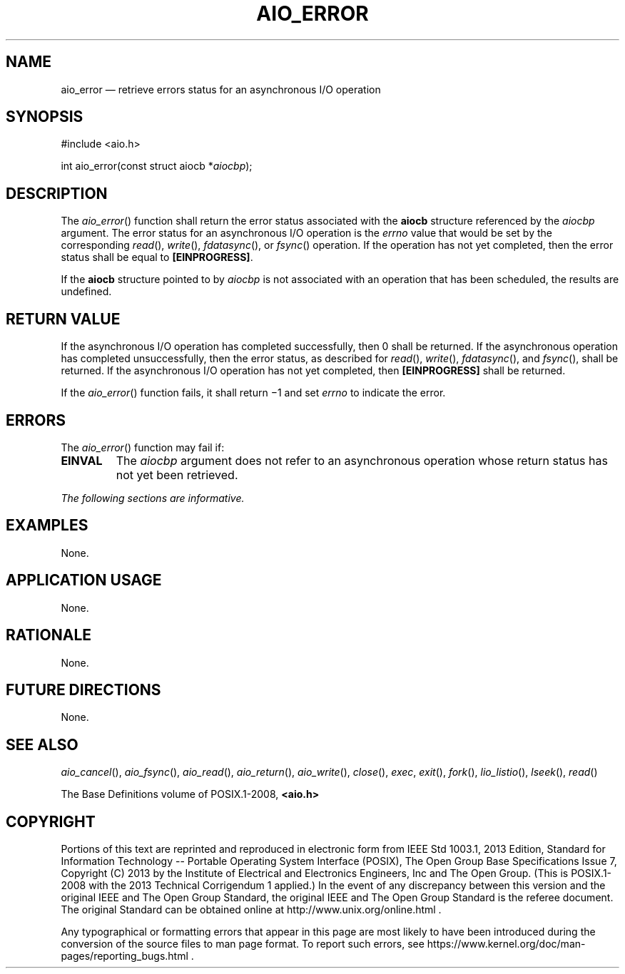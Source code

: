 '\" et
.TH AIO_ERROR "3" 2013 "IEEE/The Open Group" "POSIX Programmer's Manual"

.SH NAME
aio_error
\(em retrieve errors status for an asynchronous I/O operation
.SH SYNOPSIS
.LP
.nf
#include <aio.h>
.P
int aio_error(const struct aiocb *\fIaiocbp\fP);
.fi
.SH DESCRIPTION
The
\fIaio_error\fR()
function shall return the error status associated with the
.BR aiocb
structure referenced by the
.IR aiocbp
argument. The error status for an asynchronous I/O operation is the
.IR errno
value that would be set by the corresponding
\fIread\fR(),
\fIwrite\fR(),
\fIfdatasync\fR(),
or
\fIfsync\fR()
operation. If the operation has not yet completed, then the error
status shall be equal to
.BR [EINPROGRESS] .
.P
If the
.BR aiocb
structure pointed to by
.IR aiocbp
is not associated with an operation that has been scheduled, the
results are undefined.
.SH "RETURN VALUE"
If the asynchronous I/O operation has completed successfully, then 0
shall be returned. If the asynchronous operation has completed
unsuccessfully, then the error status, as described for
\fIread\fR(),
\fIwrite\fR(),
\fIfdatasync\fR(),
and
\fIfsync\fR(),
shall be returned. If the asynchronous I/O operation has not yet
completed, then
.BR [EINPROGRESS] 
shall be returned.
.P
If the
\fIaio_error\fR()
function fails, it shall return \(mi1 and set
.IR errno
to indicate the error.
.SH ERRORS
The
\fIaio_error\fR()
function may fail if:
.TP
.BR EINVAL
The
.IR aiocbp
argument does not refer to an asynchronous operation whose return
status has not yet been retrieved.
.LP
.IR "The following sections are informative."
.SH EXAMPLES
None.
.SH "APPLICATION USAGE"
None.
.SH RATIONALE
None.
.SH "FUTURE DIRECTIONS"
None.
.SH "SEE ALSO"
.ad l
.IR "\fIaio_cancel\fR\^(\|)",
.IR "\fIaio_fsync\fR\^(\|)",
.IR "\fIaio_read\fR\^(\|)",
.IR "\fIaio_return\fR\^(\|)",
.IR "\fIaio_write\fR\^(\|)",
.IR "\fIclose\fR\^(\|)",
.IR "\fIexec\fR\^",
.IR "\fIexit\fR\^(\|)",
.IR "\fIfork\fR\^(\|)",
.IR "\fIlio_listio\fR\^(\|)",
.IR "\fIlseek\fR\^(\|)",
.IR "\fIread\fR\^(\|)"
.ad b
.P
The Base Definitions volume of POSIX.1\(hy2008,
.IR "\fB<aio.h>\fP"
.SH COPYRIGHT
Portions of this text are reprinted and reproduced in electronic form
from IEEE Std 1003.1, 2013 Edition, Standard for Information Technology
-- Portable Operating System Interface (POSIX), The Open Group Base
Specifications Issue 7, Copyright (C) 2013 by the Institute of
Electrical and Electronics Engineers, Inc and The Open Group.
(This is POSIX.1-2008 with the 2013 Technical Corrigendum 1 applied.) In the
event of any discrepancy between this version and the original IEEE and
The Open Group Standard, the original IEEE and The Open Group Standard
is the referee document. The original Standard can be obtained online at
http://www.unix.org/online.html .

Any typographical or formatting errors that appear
in this page are most likely
to have been introduced during the conversion of the source files to
man page format. To report such errors, see
https://www.kernel.org/doc/man-pages/reporting_bugs.html .
